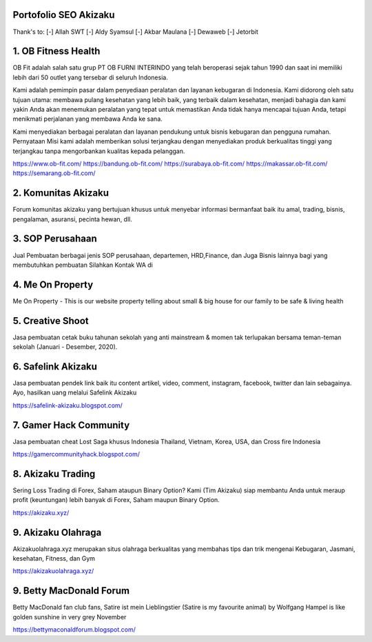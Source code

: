 Portofolio SEO Akizaku
==========================
Thank's to: 
[-] Allah SWT
[-] Aldy Syamsul
[-] Akbar Maulana
[-] Dewaweb
[-] Jetorbit

1. OB Fitness Health 
==========================
OB Fit adalah salah satu grup PT OB FURNI INTERINDO yang telah beroperasi sejak tahun 1990 dan saat ini memiliki lebih dari 50 outlet yang tersebar di seluruh Indonesia.

Kami adalah pemimpin pasar dalam penyediaan peralatan dan layanan kebugaran di Indonesia. Kami didorong oleh satu tujuan utama: membawa pulang kesehatan yang lebih baik, yang terbaik dalam kesehatan, menjadi bahagia dan kami yakin Anda akan menemukan peralatan yang tepat untuk memastikan Anda tidak hanya mencapai tujuan Anda, tetapi menikmati perjalanan yang membawa Anda ke sana.

Kami menyediakan berbagai peralatan dan layanan pendukung untuk bisnis kebugaran dan pengguna rumahan. Pernyataan Misi kami adalah memberikan solusi terjangkau dengan menyediakan produk berkualitas tinggi yang terjangkau tanpa mengorbankan kualitas kepada pelanggan.

https://www.ob-fit.com/ 
https://bandung.ob-fit.com/
https://surabaya.ob-fit.com/
https://makassar.ob-fit.com/
https://semarang.ob-fit.com/

2. Komunitas Akizaku
==========================
Forum komunitas akizaku yang bertujuan khusus untuk menyebar informasi bermanfaat baik itu amal, trading, bisnis, pengalaman, asuransi, pecinta hewan, dll.


3. SOP Perusahaan
==========================
Jual Pembuatan berbagai jenis SOP perusahaan, departemen, HRD,Finance, dan Juga Bisnis lainnya bagi yang membutuhkan pembuatan Silahkan Kontak WA di

4. Me On Property
==========================
Me On Property - This is our website property telling about small & big house for our family to be safe & living health

5. Creative Shoot
===========================
Jasa pembuatan cetak buku tahunan sekolah yang anti mainstream & momen tak terlupakan bersama teman-teman sekolah (Januari - Desember, 2020).

6. Safelink Akizaku
===========================
Jasa pembuatan pendek link baik itu content artikel, video, comment, instagram, facebook, twitter dan lain sebagainya. Ayo, hasilkan uang melalui Safelink Akizaku

https://safelink-akizaku.blogspot.com/


7. Gamer Hack Community
===========================
Jasa pembuatan cheat Lost Saga khusus Indonesia Thailand, Vietnam, Korea, USA, dan Cross fire Indonesia

https://gamercommunityhack.blogspot.com/

8. Akizaku Trading
===========================
Sering Loss Trading di Forex, Saham ataupun Binary Option? Kami (Tim Akizaku) siap membantu Anda untuk meraup profit (keuntungan) lebih banyak di Forex, Saham maupun Binary Option.

https://akizaku.xyz/

9. Akizaku Olahraga
===========================
Akizakuolahraga.xyz merupakan situs olahraga berkualitas yang membahas tips dan trik mengenai Kebugaran, Jasmani, kesehatan, Fitness, dan Gym

https://akizakuolahraga.xyz/

9. Betty MacDonald Forum
===========================
Betty MacDonald fan club fans, Satire ist mein Lieblingstier (Satire is my favourite animal) by Wolfgang Hampel is like golden sunshine in very grey November

https://bettymaconaldforum.blogspot.com/
